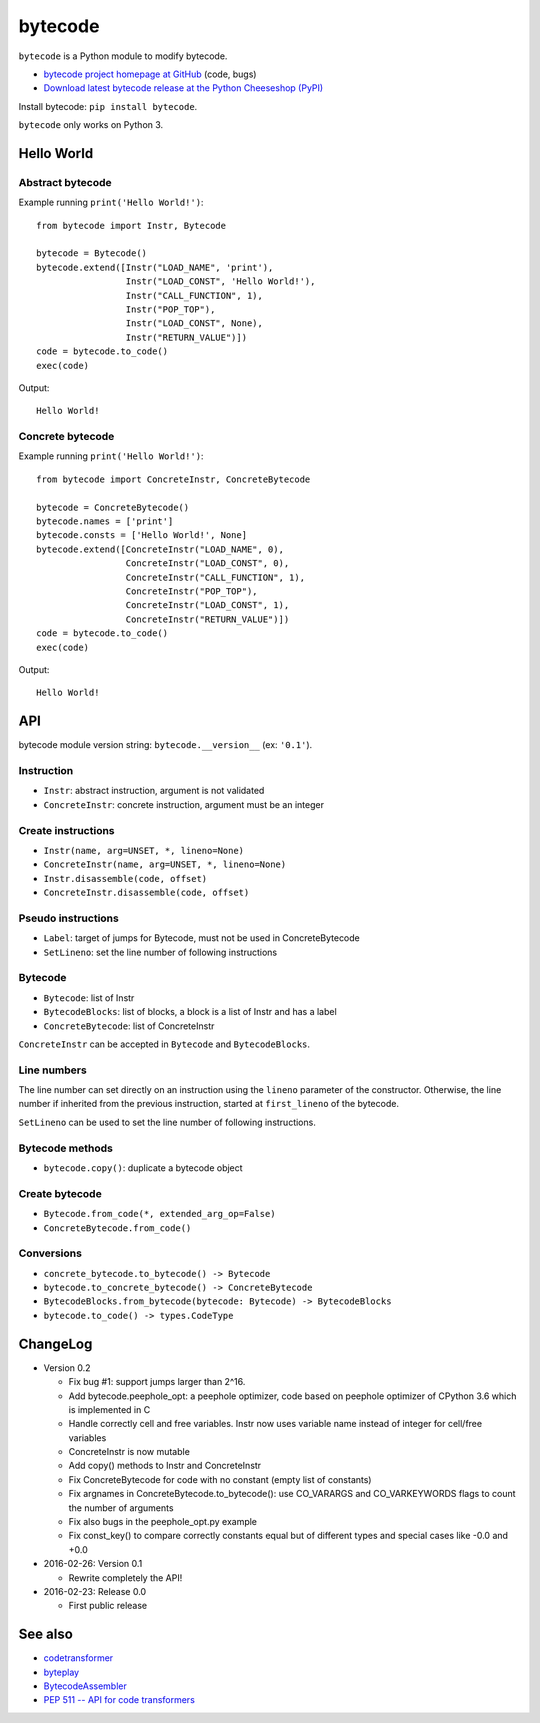 ********
bytecode
********

``bytecode`` is a Python module to modify bytecode.

* `bytecode project homepage at GitHub
  <https://github.com/haypo/bytecode>`_ (code, bugs)
* `Download latest bytecode release at the Python Cheeseshop (PyPI)
  <https://pypi.python.org/pypi/bytecode>`_

Install bytecode: ``pip install bytecode``.

``bytecode`` only works on Python 3.


Hello World
===========

Abstract bytecode
-----------------

Example running ``print('Hello World!')``::

    from bytecode import Instr, Bytecode

    bytecode = Bytecode()
    bytecode.extend([Instr("LOAD_NAME", 'print'),
                     Instr("LOAD_CONST", 'Hello World!'),
                     Instr("CALL_FUNCTION", 1),
                     Instr("POP_TOP"),
                     Instr("LOAD_CONST", None),
                     Instr("RETURN_VALUE")])
    code = bytecode.to_code()
    exec(code)

Output::

    Hello World!


Concrete bytecode
-----------------

Example running ``print('Hello World!')``::

    from bytecode import ConcreteInstr, ConcreteBytecode

    bytecode = ConcreteBytecode()
    bytecode.names = ['print']
    bytecode.consts = ['Hello World!', None]
    bytecode.extend([ConcreteInstr("LOAD_NAME", 0),
                     ConcreteInstr("LOAD_CONST", 0),
                     ConcreteInstr("CALL_FUNCTION", 1),
                     ConcreteInstr("POP_TOP"),
                     ConcreteInstr("LOAD_CONST", 1),
                     ConcreteInstr("RETURN_VALUE")])
    code = bytecode.to_code()
    exec(code)

Output::

    Hello World!


API
===

bytecode module version string: ``bytecode.__version__`` (ex: ``'0.1'``).

Instruction
-----------

* ``Instr``: abstract instruction, argument is not validated
* ``ConcreteInstr``: concrete instruction, argument must be an integer

Create instructions
-------------------

* ``Instr(name, arg=UNSET, *, lineno=None)``
* ``ConcreteInstr(name, arg=UNSET, *, lineno=None)``
* ``Instr.disassemble(code, offset)``
* ``ConcreteInstr.disassemble(code, offset)``

Pseudo instructions
-------------------

* ``Label``: target of jumps for Bytecode, must not be used in ConcreteBytecode
* ``SetLineno``: set the line number of following instructions

Bytecode
--------

* ``Bytecode``: list of Instr
* ``BytecodeBlocks``: list of blocks, a block is a list of Instr and has a label
* ``ConcreteBytecode``: list of ConcreteInstr

``ConcreteInstr`` can be accepted in ``Bytecode`` and ``BytecodeBlocks``.


Line numbers
------------

The line number can set directly on an instruction using the ``lineno``
parameter of the constructor. Otherwise, the line number if inherited from the
previous instruction, started at ``first_lineno`` of the bytecode.

``SetLineno`` can be used to set the line number of following instructions.


Bytecode methods
----------------

* ``bytecode.copy()``: duplicate a bytecode object

Create bytecode
---------------

* ``Bytecode.from_code(*, extended_arg_op=False)``
* ``ConcreteBytecode.from_code()``

Conversions
-----------

* ``concrete_bytecode.to_bytecode() -> Bytecode``
* ``bytecode.to_concrete_bytecode() -> ConcreteBytecode``
* ``BytecodeBlocks.from_bytecode(bytecode: Bytecode) -> BytecodeBlocks``
* ``bytecode.to_code() -> types.CodeType``


ChangeLog
=========

* Version 0.2

  - Fix bug #1: support jumps larger than 2^16.
  - Add bytecode.peephole_opt: a peephole optimizer, code based on
    peephole optimizer of CPython 3.6 which is implemented in C
  - Handle correctly cell and free variables. Instr now uses variable name
    instead of integer for cell/free variables
  - ConcreteInstr is now mutable
  - Add copy() methods to Instr and ConcreteInstr
  - Fix ConcreteBytecode for code with no constant (empty list of constants)
  - Fix argnames in ConcreteBytecode.to_bytecode(): use CO_VARARGS and
    CO_VARKEYWORDS flags to count the number of arguments
  - Fix also bugs in the peephole_opt.py example
  - Fix const_key() to compare correctly constants equal but of different types
    and special cases like -0.0 and +0.0

* 2016-02-26: Version 0.1

  - Rewrite completely the API!

* 2016-02-23: Release 0.0

  - First public release


See also
========

* `codetransformer
  <https://pypi.python.org/pypi/codetransformer>`_
* `byteplay
  <https://github.com/serprex/byteplay>`_
* `BytecodeAssembler <https://pypi.python.org/pypi/BytecodeAssembler>`_
* `PEP 511 -- API for code transformers
  <https://www.python.org/dev/peps/pep-0511/>`_
